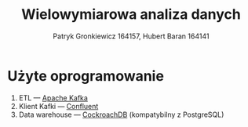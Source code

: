 #+TITLE: Wielowymiarowa analiza danych
 #+author: Patryk Gronkiewicz 164157, Hubert Baran 164141
 #+language: pl

* Użyte oprogramowanie
1. ETL --- [[https://kafka.apache.org][Apache Kafka]]
2. Klient Kafki --- [[https://github.com/confluentinc/confluent-kafka-python][Confluent]]
3. Data warehouse --- [[https://www.cockroachlabs.com/][CockroachDB]] (kompatybilny z PostgreSQL)
